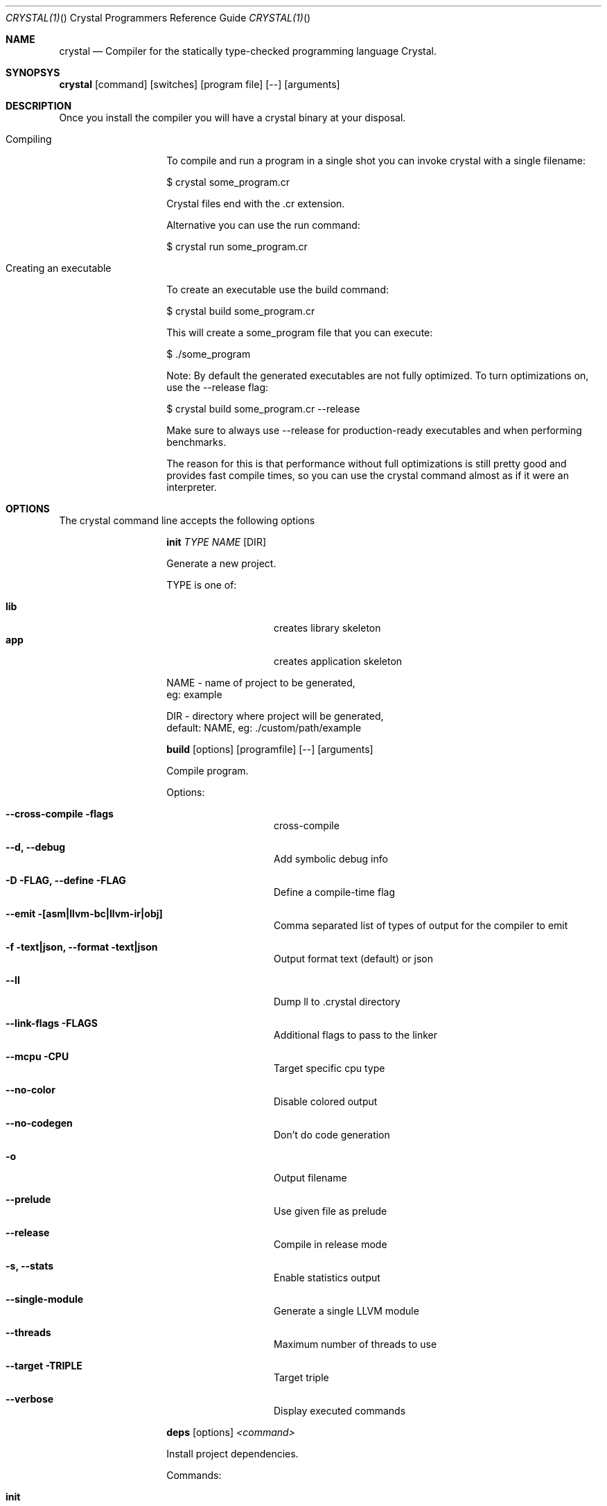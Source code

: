 .\"Crystal Programming Language
.Dd February 11, 2016
.Dt CRYSTAL(1) "" "Crystal Programmers Reference Guide"
.\".Dt CRYSTAL 1
.Os UNIX
.Sh NAME
.Nm crystal
.Nd Compiler for the statically type-checked programming language Crystal.
.Sh SYNOPSYS
.Nm
.Op command
.Op switches
.Op program file
.Op --
.Op arguments
.Sh DESCRIPTION
Once you install the compiler you will have a crystal binary at your disposal.

.Bl -tag -offset indent -compact
.It Compiling
.Pp
To compile and run a program in a single shot you can invoke crystal with a single filename:

$ crystal some_program.cr

Crystal files end with the .cr extension.

Alternative you can use the run command:

$ crystal run some_program.cr

.It Creating an executable
.Pp
To create an executable use the build command:

$ crystal build some_program.cr

This will create a some_program file that you can execute:

$ ./some_program

Note: By default the generated executables are not fully optimized. 
To turn optimizations on, use the --release flag:

$ crystal build some_program.cr --release

Make sure to always use --release for production-ready executables and when performing benchmarks.

The reason for this is that performance without full optimizations is still pretty good and provides fast compile times, so you can use the crystal command almost as if it were an interpreter.

.Sh OPTIONS
The crystal command line accepts the following options 

.Bl -tag -offset indent -compact
.Pp
.It 
.Cm init
.Ar TYPE
.Ar NAME
.Op DIR
.Pp
Generate a new project.
.Pp
TYPE is one of:
.Bl -tag -offset indent -compact
.Pp
.It Sy lib
creates library skeleton
.It Sy app
creates application skeleton
.El
.Bd -literal -offset
NAME - name of project to be generated,
eg: example
.Pp
DIR  - directory where project will be generated,
default: NAME, eg: ./custom/path/example
.Ed

.Pp
.It
.Cm build
.Op options
.Op programfile
.Op --
.Op arguments
.Pp
Compile program.
.Pp
Options:
.Bl -tag -offset indent
.Pp
.It Fl -cross-compile flags
cross-compile
.It Fl -d, Fl -debug
Add symbolic debug info
.It Fl D FLAG, -define FLAG
Define a compile-time flag
.It Fl -emit [asm|llvm-bc|llvm-ir|obj]
Comma separated list of types of output for the compiler to emit
.It Fl f text|json, -format text|json
Output format text (default) or json
.It Fl -ll
Dump ll to .crystal directory
.It Fl -link-flags FLAGS
Additional flags to pass to the linker
.It Fl -mcpu CPU
Target specific cpu type
.It Fl -no-color
Disable colored output
.It Fl -no-codegen
Don't do code generation
.It Fl o
Output filename
.It Fl -prelude
Use given file as prelude
.It Fl -release
Compile in release mode
.It Fl s, -stats
Enable statistics output
.It Fl -single-module
Generate a single LLVM module
.It Fl -threads
Maximum number of threads to use
.It Fl -target TRIPLE
Target triple
.It Fl -verbose
Display executed commands
.El

.Pp
.It
.Cm deps
.Op options
.Ar <command>
.Pp
Install project dependencies.
.Pp
Commands:
.Bl -tag -offset indent
.It Cm init
Creates a shard.yml file with an initial template, this is already done when crystal init command is executed.
.It Cm check
Checks all dependencies are satisfied.
.It Cm install
Install all dependencies defined in shard.yml file.
.It Cm update
updates dependencies defined in shard.yml file.
.It Cm list
lists all dependencies installed.
.It Cm prune
removes unused dependencies.
.El
.Pp
Options:
.Bl -tag -offset indent
.It Fl -no-colors                      
.It Fl -version                        
.It Fl -production                     
.It Fl v, -verbose                    
.It Fl q, -quiet                      
.It Fl h, -help 
.El
.Pp
.It Cm docs
.Pp
generate documentation.
.Pp
.It Cm eval
.Pp
Eval code from args or standard input.
.Pp
.It
.Cm run
.Op options
.Op programfile
.Op Fl -
.Op arguments
.Pp
Compile and run program.
.Pp
Options:
.Bl -tag -offset indent
.Pp
.It Fl d, -debug                      
Add symbolic debug info
.It Fl D FLAG, -define FLAG           
Define a compile-time flag
.It Fl -emit [asm|llvm-bc|llvm-ir|obj]
Comma separated list of types of output for the compiler to emit
.It Fl f text|json, -format text|json
Output format text (default) or json
.It Fl -ll
Dump ll to .crystal directory
.It Fl -link-flags FLAGS
Additional flags to pass to the linker
.It Fl -mcpu CPU
Target specific cpu type
.It Fl -no-color
Disable colored output
.It Fl -no-codegen
Don't do code generation
.It Fl o
Output filename
.It Fl -prelude
Use given file as prelude
.It Fl -release
Compile in release mode
.It Fl s, -stats
Enable statistics output
.It Fl -single-module
Generate a single LLVM module
.It Fl -threads
Maximum number of threads to use
.It Fl -verbose
Display executed commands
.El
.Pp
.It
.Cm spec
.Pp
Compile and run specs (in spec directory).
.Pp
.It
.Cm tool
.Op tool
.Op switches
.Op program file
.Op Fl -
.Op arguments
.Pp
Run a tool.
.Pp
Tools:
.Bl -tag -offset indent
.It Cm context
show context for given location
.It Cm format
format project, directories and/or files
.It Cm hierarchy
show type hierarchy
.It Cm implementations
show implementations for given call in location
.It Cm types
show type of main variables
.El
.Pp
.It Cm version, Fl -version, v
.Pp
Show version.
.El
.Sh SEE ALSO
.Bl -hang -compact -width "https://github.com/manastech/crystal/1234"
.It http://crystal-lang.org/
The official web site.
.It https://github.com/manastech/crystal
Official Repository.
.El
